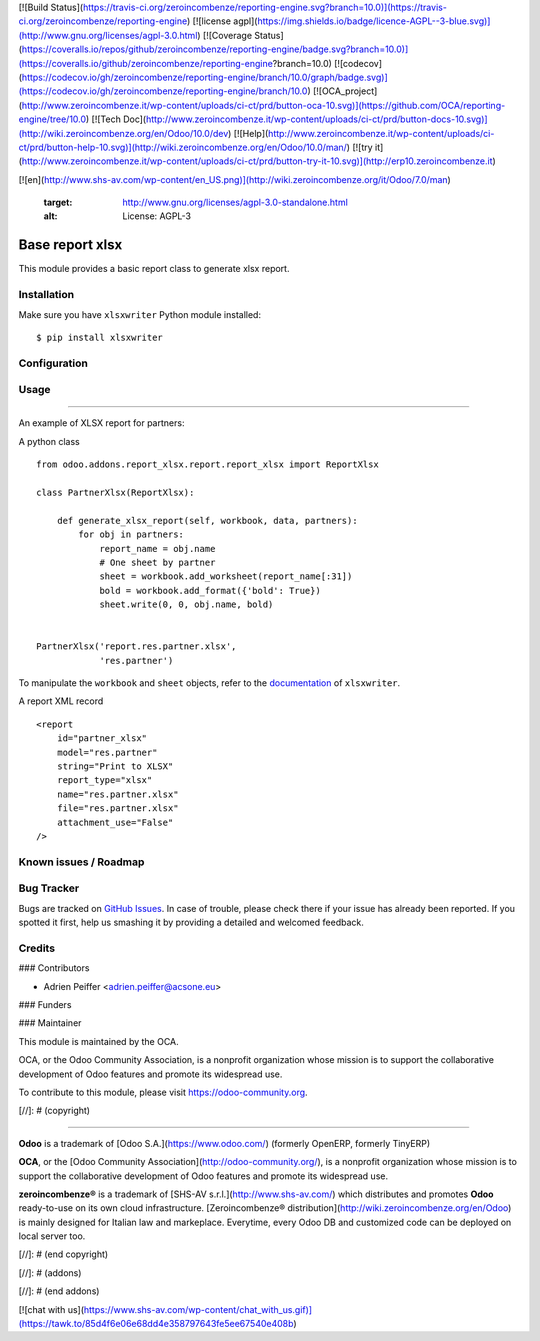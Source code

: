 [![Build Status](https://travis-ci.org/zeroincombenze/reporting-engine.svg?branch=10.0)](https://travis-ci.org/zeroincombenze/reporting-engine)
[![license agpl](https://img.shields.io/badge/licence-AGPL--3-blue.svg)](http://www.gnu.org/licenses/agpl-3.0.html)
[![Coverage Status](https://coveralls.io/repos/github/zeroincombenze/reporting-engine/badge.svg?branch=10.0)](https://coveralls.io/github/zeroincombenze/reporting-engine?branch=10.0)
[![codecov](https://codecov.io/gh/zeroincombenze/reporting-engine/branch/10.0/graph/badge.svg)](https://codecov.io/gh/zeroincombenze/reporting-engine/branch/10.0)
[![OCA_project](http://www.zeroincombenze.it/wp-content/uploads/ci-ct/prd/button-oca-10.svg)](https://github.com/OCA/reporting-engine/tree/10.0)
[![Tech Doc](http://www.zeroincombenze.it/wp-content/uploads/ci-ct/prd/button-docs-10.svg)](http://wiki.zeroincombenze.org/en/Odoo/10.0/dev)
[![Help](http://www.zeroincombenze.it/wp-content/uploads/ci-ct/prd/button-help-10.svg)](http://wiki.zeroincombenze.org/en/Odoo/10.0/man/)
[![try it](http://www.zeroincombenze.it/wp-content/uploads/ci-ct/prd/button-try-it-10.svg)](http://erp10.zeroincombenze.it)




























[![en](http://www.shs-av.com/wp-content/en_US.png)](http://wiki.zeroincombenze.org/it/Odoo/7.0/man)

    :target: http://www.gnu.org/licenses/agpl-3.0-standalone.html
    :alt: License: AGPL-3

Base report xlsx
================

This module provides a basic report class to generate xlsx report.

Installation
------------






Make sure you have ``xlsxwriter`` Python module installed::

$ pip install xlsxwriter

Configuration
-------------





Usage
-----







=====

An example of XLSX report for partners:

A python class ::

    from odoo.addons.report_xlsx.report.report_xlsx import ReportXlsx

    class PartnerXlsx(ReportXlsx):
    
        def generate_xlsx_report(self, workbook, data, partners):
            for obj in partners:
                report_name = obj.name
                # One sheet by partner
                sheet = workbook.add_worksheet(report_name[:31])
                bold = workbook.add_format({'bold': True})
                sheet.write(0, 0, obj.name, bold)


    PartnerXlsx('report.res.partner.xlsx',
                'res.partner')

To manipulate the ``workbook`` and ``sheet`` objects, refer to the
`documentation <http://xlsxwriter.readthedocs.org/>`_ of ``xlsxwriter``.

A report XML record ::

    <report 
        id="partner_xlsx"
        model="res.partner"
        string="Print to XLSX"
        report_type="xlsx"
        name="res.partner.xlsx"
        file="res.partner.xlsx"
        attachment_use="False"
    />

.. image:: https://odoo-community.org/website/image/ir.attachment/5784_f2813bd/datas
   :alt: Try me on Runbot
   :target: https://runbot.odoo-community.org/runbot/143/10.0

Known issues / Roadmap
----------------------





Bug Tracker
-----------






Bugs are tracked on `GitHub Issues
<https://github.com/OCA/reporting-engine/issues>`_. In case of trouble, please
check there if your issue has already been reported. If you spotted it first,
help us smashing it by providing a detailed and welcomed feedback.

Credits
-------











### Contributors






* Adrien Peiffer <adrien.peiffer@acsone.eu>

### Funders

### Maintainer










.. image:: https://odoo-community.org/logo.png
   :alt: Odoo Community Association
   :target: https://odoo-community.org

This module is maintained by the OCA.

OCA, or the Odoo Community Association, is a nonprofit organization whose mission is to support the collaborative development of Odoo features and promote its widespread use.

To contribute to this module, please visit https://odoo-community.org.

[//]: # (copyright)

----

**Odoo** is a trademark of [Odoo S.A.](https://www.odoo.com/) (formerly OpenERP, formerly TinyERP)

**OCA**, or the [Odoo Community Association](http://odoo-community.org/), is a nonprofit organization whose
mission is to support the collaborative development of Odoo features and
promote its widespread use.

**zeroincombenze®** is a trademark of [SHS-AV s.r.l.](http://www.shs-av.com/)
which distributes and promotes **Odoo** ready-to-use on its own cloud infrastructure.
[Zeroincombenze® distribution](http://wiki.zeroincombenze.org/en/Odoo)
is mainly designed for Italian law and markeplace.
Everytime, every Odoo DB and customized code can be deployed on local server too.

[//]: # (end copyright)

[//]: # (addons)

[//]: # (end addons)

[![chat with us](https://www.shs-av.com/wp-content/chat_with_us.gif)](https://tawk.to/85d4f6e06e68dd4e358797643fe5ee67540e408b)
